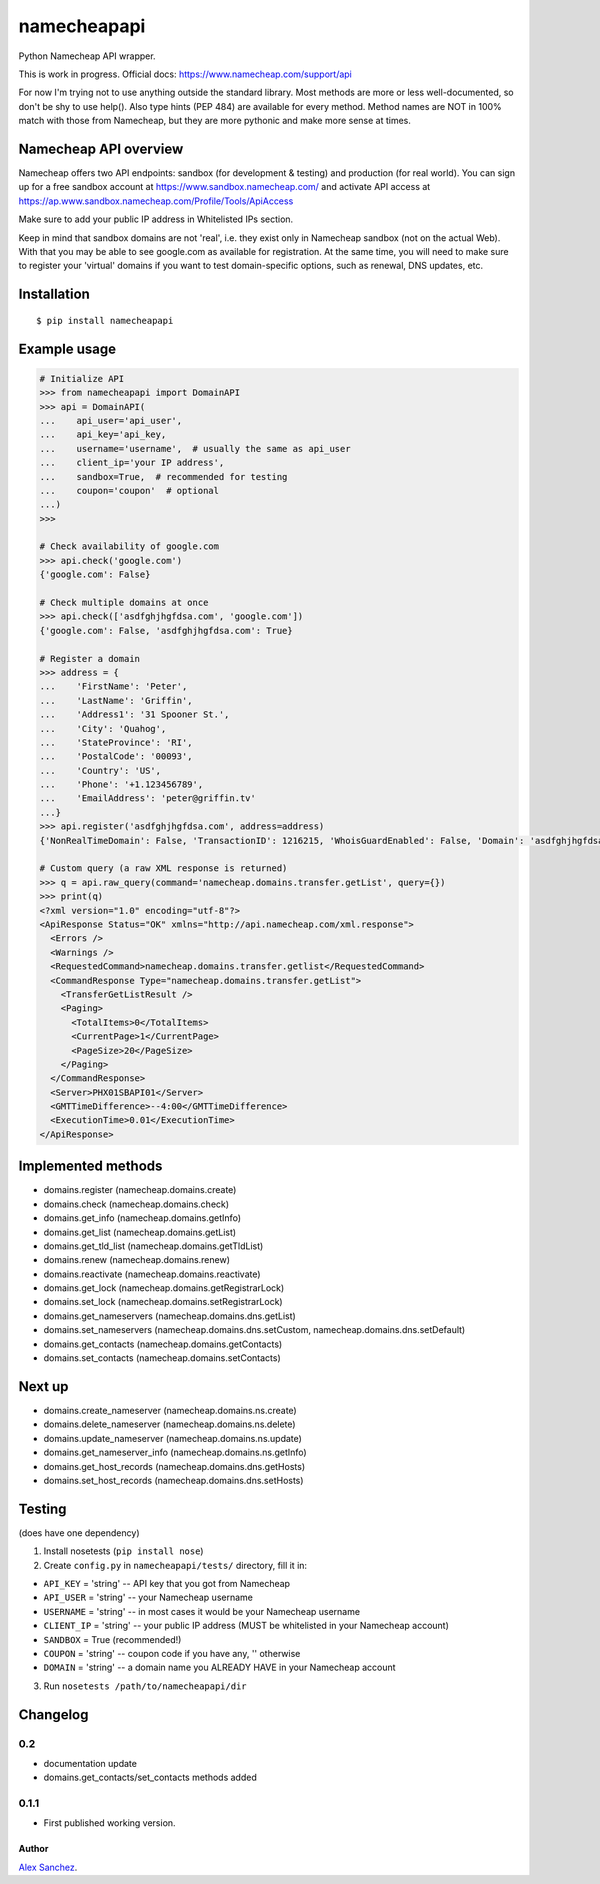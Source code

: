 ============
namecheapapi
============
Python Namecheap API wrapper.

This is work in progress. Official docs: https://www.namecheap.com/support/api

For now I'm trying not to use anything outside the standard library.
Most methods are more or less well-documented, so don't be shy to use help(). Also type hints (PEP 484) are available for every method.
Method names are NOT in 100% match with those from Namecheap, but they are more pythonic and make more sense at times.

Namecheap API overview
----------------------

Namecheap offers two API endpoints: sandbox (for development & testing) and production (for real world).
You can sign up for a free sandbox account at https://www.sandbox.namecheap.com/ and activate API access at
https://ap.www.sandbox.namecheap.com/Profile/Tools/ApiAccess

Make sure to add your public IP address in Whitelisted IPs section.

Keep in mind that sandbox domains are not 'real', i.e. they exist only
in Namecheap sandbox (not on the actual Web). With that you may be able
to see google.com as available for registration. At the same time, you
will need to make sure to register your 'virtual' domains if you want to
test domain-specific options, such as renewal, DNS updates, etc.


Installation
------------
::

  $ pip install namecheapapi

Example usage
-------------
.. code-block:: python

    # Initialize API
    >>> from namecheapapi import DomainAPI
    >>> api = DomainAPI(
    ...    api_user='api_user',
    ...    api_key='api_key,
    ...    username='username',  # usually the same as api_user
    ...    client_ip='your IP address',
    ...    sandbox=True,  # recommended for testing
    ...    coupon='coupon'  # optional
    ...)
    >>>

    # Check availability of google.com
    >>> api.check('google.com')
    {'google.com': False}

    # Check multiple domains at once
    >>> api.check(['asdfghjhgfdsa.com', 'google.com'])
    {'google.com': False, 'asdfghjhgfdsa.com': True}

    # Register a domain
    >>> address = {
    ...    'FirstName': 'Peter',
    ...    'LastName': 'Griffin',
    ...    'Address1': '31 Spooner St.',
    ...    'City': 'Quahog',
    ...    'StateProvince': 'RI',
    ...    'PostalCode': '00093',
    ...    'Country': 'US',
    ...    'Phone': '+1.123456789',
    ...    'EmailAddress': 'peter@griffin.tv'
    ...}
    >>> api.register('asdfghjhgfdsa.com', address=address)
    {'NonRealTimeDomain': False, 'TransactionID': 1216215, 'WhoisGuardEnabled': False, 'Domain': 'asdfghjhgfdsa.com', 'OrderID': 823656, 'Success': True, 'ChargedAmount': 10.87, 'ID': 117154}

    # Custom query (a raw XML response is returned)
    >>> q = api.raw_query(command='namecheap.domains.transfer.getList', query={})
    >>> print(q)
    <?xml version="1.0" encoding="utf-8"?>
    <ApiResponse Status="OK" xmlns="http://api.namecheap.com/xml.response">
      <Errors />
      <Warnings />
      <RequestedCommand>namecheap.domains.transfer.getlist</RequestedCommand>
      <CommandResponse Type="namecheap.domains.transfer.getList">
        <TransferGetListResult />
        <Paging>
          <TotalItems>0</TotalItems>
          <CurrentPage>1</CurrentPage>
          <PageSize>20</PageSize>
        </Paging>
      </CommandResponse>
      <Server>PHX01SBAPI01</Server>
      <GMTTimeDifference>--4:00</GMTTimeDifference>
      <ExecutionTime>0.01</ExecutionTime>
    </ApiResponse>


Implemented methods
-------------------
* domains.register (namecheap.domains.create)
* domains.check (namecheap.domains.check)
* domains.get_info (namecheap.domains.getInfo)
* domains.get_list (namecheap.domains.getList)
* domains.get_tld_list (namecheap.domains.getTldList)
* domains.renew (namecheap.domains.renew)
* domains.reactivate (namecheap.domains.reactivate)
* domains.get_lock (namecheap.domains.getRegistrarLock)
* domains.set_lock (namecheap.domains.setRegistrarLock)
* domains.get_nameservers (namecheap.domains.dns.getList)
* domains.set_nameservers (namecheap.domains.dns.setCustom, namecheap.domains.dns.setDefault)
* domains.get_contacts (namecheap.domains.getContacts)
* domains.set_contacts (namecheap.domains.setContacts)

Next up
-------
* domains.create_nameserver (namecheap.domains.ns.create)
* domains.delete_nameserver (namecheap.domains.ns.delete)
* domains.update_nameserver (namecheap.domains.ns.update)
* domains.get_nameserver_info (namecheap.domains.ns.getInfo)
* domains.get_host_records (namecheap.domains.dns.getHosts)
* domains.set_host_records (namecheap.domains.dns.setHosts)

Testing
-------
(does have one dependency)

1. Install nosetests (``pip install nose``)
2. Create ``config.py`` in ``namecheapapi/tests/`` directory, fill it in:

* ``API_KEY`` = 'string' -- API key that you got from Namecheap
* ``API_USER`` = 'string' -- your Namecheap username
* ``USERNAME`` = 'string' -- in most cases it would be your Namecheap username
* ``CLIENT_IP`` = 'string' -- your public IP address (MUST be whitelisted in your Namecheap account)
* ``SANDBOX`` = True (recommended!)
* ``COUPON`` = 'string' -- coupon code if you have any, '' otherwise
* ``DOMAIN`` = 'string' -- a domain name you ALREADY HAVE in your Namecheap account

3. Run ``nosetests /path/to/namecheapapi/dir``

Changelog
---------

0.2
~~~~~

* documentation update
* domains.get_contacts/set_contacts methods added

0.1.1
~~~~~

* First published working version.

Author
______

`Alex Sanchez <mailto:alex@s1ck.org>`_.
